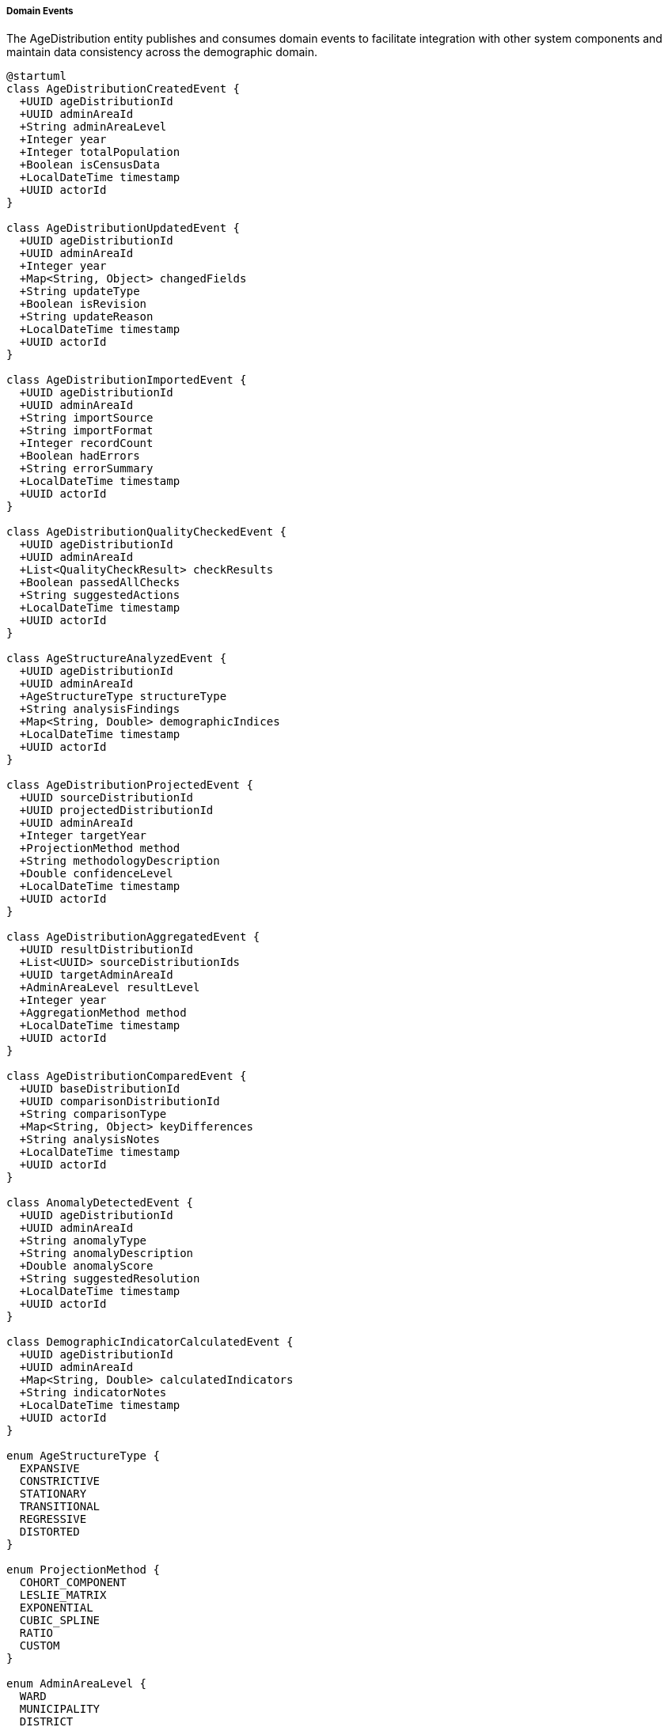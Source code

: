 ===== Domain Events

The AgeDistribution entity publishes and consumes domain events to facilitate integration with other system components and maintain data consistency across the demographic domain.

[plantuml]
----
@startuml
class AgeDistributionCreatedEvent {
  +UUID ageDistributionId
  +UUID adminAreaId
  +String adminAreaLevel
  +Integer year
  +Integer totalPopulation
  +Boolean isCensusData
  +LocalDateTime timestamp
  +UUID actorId
}

class AgeDistributionUpdatedEvent {
  +UUID ageDistributionId
  +UUID adminAreaId
  +Integer year
  +Map<String, Object> changedFields
  +String updateType
  +Boolean isRevision
  +String updateReason
  +LocalDateTime timestamp
  +UUID actorId
}

class AgeDistributionImportedEvent {
  +UUID ageDistributionId
  +UUID adminAreaId
  +String importSource
  +String importFormat
  +Integer recordCount
  +Boolean hadErrors
  +String errorSummary
  +LocalDateTime timestamp
  +UUID actorId
}

class AgeDistributionQualityCheckedEvent {
  +UUID ageDistributionId
  +UUID adminAreaId
  +List<QualityCheckResult> checkResults
  +Boolean passedAllChecks
  +String suggestedActions
  +LocalDateTime timestamp
  +UUID actorId
}

class AgeStructureAnalyzedEvent {
  +UUID ageDistributionId
  +UUID adminAreaId
  +AgeStructureType structureType
  +String analysisFindings
  +Map<String, Double> demographicIndices
  +LocalDateTime timestamp
  +UUID actorId
}

class AgeDistributionProjectedEvent {
  +UUID sourceDistributionId
  +UUID projectedDistributionId
  +UUID adminAreaId
  +Integer targetYear
  +ProjectionMethod method
  +String methodologyDescription
  +Double confidenceLevel
  +LocalDateTime timestamp
  +UUID actorId
}

class AgeDistributionAggregatedEvent {
  +UUID resultDistributionId
  +List<UUID> sourceDistributionIds
  +UUID targetAdminAreaId
  +AdminAreaLevel resultLevel
  +Integer year
  +AggregationMethod method
  +LocalDateTime timestamp
  +UUID actorId
}

class AgeDistributionComparedEvent {
  +UUID baseDistributionId
  +UUID comparisonDistributionId
  +String comparisonType
  +Map<String, Object> keyDifferences
  +String analysisNotes
  +LocalDateTime timestamp
  +UUID actorId
}

class AnomalyDetectedEvent {
  +UUID ageDistributionId
  +UUID adminAreaId
  +String anomalyType
  +String anomalyDescription
  +Double anomalyScore
  +String suggestedResolution
  +LocalDateTime timestamp
  +UUID actorId
}

class DemographicIndicatorCalculatedEvent {
  +UUID ageDistributionId
  +UUID adminAreaId
  +Map<String, Double> calculatedIndicators
  +String indicatorNotes
  +LocalDateTime timestamp
  +UUID actorId
}

enum AgeStructureType {
  EXPANSIVE
  CONSTRICTIVE
  STATIONARY
  TRANSITIONAL
  REGRESSIVE
  DISTORTED
}

enum ProjectionMethod {
  COHORT_COMPONENT
  LESLIE_MATRIX
  EXPONENTIAL
  CUBIC_SPLINE
  RATIO
  CUSTOM
}

enum AdminAreaLevel {
  WARD
  MUNICIPALITY
  DISTRICT
  PROVINCE
  COUNTRY
}

enum AggregationMethod {
  SUM
  WEIGHTED_AVERAGE
  PROPORTIONAL
  CUSTOM
}

class QualityCheckResult {
  +String checkType
  +Boolean passed
  +Double score
  +String description
  +String recommendation
}

abstract class DomainEvent
DomainEvent <|-- AgeDistributionCreatedEvent
DomainEvent <|-- AgeDistributionUpdatedEvent
DomainEvent <|-- AgeDistributionImportedEvent
DomainEvent <|-- AgeDistributionQualityCheckedEvent
DomainEvent <|-- AgeStructureAnalyzedEvent
DomainEvent <|-- AgeDistributionProjectedEvent
DomainEvent <|-- AgeDistributionAggregatedEvent
DomainEvent <|-- AgeDistributionComparedEvent
DomainEvent <|-- AnomalyDetectedEvent
DomainEvent <|-- DemographicIndicatorCalculatedEvent

AgeStructureAnalyzedEvent -- AgeStructureType
AgeDistributionProjectedEvent -- ProjectionMethod
AgeDistributionAggregatedEvent -- AdminAreaLevel
AgeDistributionAggregatedEvent -- AggregationMethod
AgeDistributionQualityCheckedEvent *-- "many" QualityCheckResult
@enduml
----

==== Core Domain Events

===== AgeDistributionCreatedEvent

Triggered when a new age distribution dataset is created for an administrative area.

[cols="1,3", options="header"]
|===
| Attribute | Description
| ageDistributionId | Unique identifier of the newly created age distribution
| adminAreaId | Administrative area this distribution belongs to
| adminAreaLevel | Level of the administrative area (WARD, MUNICIPALITY, etc.)
| year | Year of the age distribution data
| totalPopulation | Total population recorded
| isCensusData | Whether this is official census data
| timestamp | When the event occurred
| actorId | User or system that created the distribution
|===

*Business Impact:* This event initiates various secondary processes including data quality checks, notification to analysts, and updating of administrative area population totals. In Nepal's context, new age distribution data is particularly significant as it influences resource allocation formulas used by ministries to distribute development funds to local governments.

===== AgeDistributionUpdatedEvent

Triggered when changes are made to existing age distribution data.

[cols="1,3", options="header"]
|===
| Attribute | Description
| ageDistributionId | Identifier of the updated distribution
| adminAreaId | Administrative area identifier
| year | Year of the distribution data
| changedFields | Map of fields that were changed with their old and new values
| updateType | Type of update (CORRECTION, REVISION, ENHANCEMENT)
| isRevision | Whether this is an official revision
| updateReason | Reason for the update
| timestamp | When the event occurred
| actorId | User who made the update
|===

*Business Impact:* This event may trigger recalculation of demographic indicators, re-aggregation of higher-level administrative areas, and notifications to stakeholders about changed data. For Nepal, the ability to track changes is especially important when reconciling data from multiple government agencies that may have different methodologies.

===== AgeDistributionImportedEvent

Triggered when age distribution data is imported from an external source.

[cols="1,3", options="header"]
|===
| Attribute | Description
| ageDistributionId | Identifier of the imported distribution
| adminAreaId | Administrative area identifier
| importSource | Source of the imported data (CBS, UNFPA, etc.)
| importFormat | Format of the imported data (CSV, Excel, etc.)
| recordCount | Number of records imported
| hadErrors | Whether there were errors during import
| errorSummary | Summary of any errors encountered
| timestamp | When the import occurred
| actorId | User who performed the import
|===

*Business Impact:* Data import is a common operation in Nepal's decentralized statistical system, where data may originate from multiple sources including the Central Bureau of Statistics, ministry field offices, and international organizations. This event initiates data validation processes and ensures proper attribution of data sources.

==== Specialized Domain Events

===== AgeDistributionQualityCheckedEvent

Triggered when quality checks are performed on age distribution data.

[cols="1,3", options="header"]
|===
| Attribute | Description
| ageDistributionId | Identifier of the checked distribution
| adminAreaId | Administrative area identifier
| checkResults | Results of individual quality checks
| passedAllChecks | Whether all checks were passed
| suggestedActions | Suggested actions for failed checks
| timestamp | When checks were performed
| actorId | User or system that performed the checks
|===

*Business Impact:* Data quality is a significant concern in Nepal's demographic data, particularly regarding age heaping and digit preference. This event allows systems to flag potentially problematic data patterns, especially important for remote regions where direct validation is challenging.

===== AgeStructureAnalyzedEvent

Triggered when a structural analysis of age distribution is completed.

[cols="1,3", options="header"]
|===
| Attribute | Description
| ageDistributionId | Identifier of the analyzed distribution
| adminAreaId | Administrative area identifier
| structureType | Type of age structure identified
| analysisFindings | Textual description of analysis findings
| demographicIndices | Map of calculated demographic indices
| timestamp | When the analysis was completed
| actorId | User or system that performed the analysis
|===

*Business Impact:* Age structure analysis provides critical insights for planning across multiple sectors. This event can trigger notifications to relevant ministries when specific demographic patterns are detected, such as rapidly aging populations that require expanded elder care services or youth bulges that signal future workforce expansion needs.

===== AgeDistributionProjectedEvent

Triggered when a new age distribution projection is created for a future year.

[cols="1,3", options="header"]
|===
| Attribute | Description
| sourceDistributionId | Identifier of the source distribution
| projectedDistributionId | Identifier of the created projection
| adminAreaId | Administrative area identifier
| targetYear | Year being projected
| method | Projection method used
| methodologyDescription | Description of methodology
| confidenceLevel | Confidence level of the projection
| timestamp | When the projection was created
| actorId | User or system that created the projection
|===

*Business Impact:* Projections are essential for Nepal's planning processes, particularly for infrastructure development with long implementation timeframes. This event allows planning departments to be notified of new projections relevant to their sector and geography.

===== AgeDistributionAggregatedEvent

Triggered when ward-level data is aggregated to higher administrative levels.

[cols="1,3", options="header"]
|===
| Attribute | Description
| resultDistributionId | Identifier of the aggregated distribution
| sourceDistributionIds | Identifiers of source distributions
| targetAdminAreaId | Identifier of the target administrative area
| resultLevel | Administrative level of the result
| year | Year of the aggregated data
| method | Method used for aggregation
| timestamp | When the aggregation occurred
| actorId | User or system that performed the aggregation
|===

*Business Impact:* Aggregation events are vital in Nepal's federal structure where planning happens at multiple administrative levels. Provincial and federal ministries rely on these aggregations for policy development, while ensuring the constituent units (often wards or municipalities) are properly represented in the aggregated data.

===== AgeDistributionComparedEvent

Triggered when two age distributions are formally compared.

[cols="1,3", options="header"]
|===
| Attribute | Description
| baseDistributionId | Identifier of the base distribution
| comparisonDistributionId | Identifier of the comparison distribution
| comparisonType | Type of comparison (TIME, GEOGRAPHY, SCENARIO)
| keyDifferences | Map of key differences identified
| analysisNotes | Notes from the comparison analysis
| timestamp | When the comparison was performed
| actorId | User who performed the comparison
|===

*Business Impact:* Comparative analysis is essential for understanding demographic transitions in Nepal's diverse regions, particularly contrasting urban and rural demographic patterns or before/after impacts of significant events like the 2015 earthquake.

===== AnomalyDetectedEvent

Triggered when unusual patterns are detected in age distribution data.

[cols="1,3", options="header"]
|===
| Attribute | Description
| ageDistributionId | Identifier of the distribution with anomaly
| adminAreaId | Administrative area identifier
| anomalyType | Type of anomaly detected
| anomalyDescription | Description of the anomaly
| anomalyScore | Quantified measure of the anomaly
| suggestedResolution | Suggested resolution for the anomaly
| timestamp | When the anomaly was detected
| actorId | User or system that detected the anomaly
|===

*Business Impact:* Anomaly detection helps identify both data quality issues and genuine demographic phenomena requiring investigation. In Nepal, this has been particularly valuable for detecting migration impacts in specific age cohorts and identifying data collection issues in remote regions.

===== DemographicIndicatorCalculatedEvent

Triggered when demographic indicators are calculated from age distribution data.

[cols="1,3", options="header"]
|===
| Attribute | Description
| ageDistributionId | Identifier of the source distribution
| adminAreaId | Administrative area identifier
| calculatedIndicators | Map of calculated indicators and their values
| indicatorNotes | Notes about the calculated indicators
| timestamp | When calculation occurred
| actorId | User or system that performed the calculation
|===

*Business Impact:* Demographic indicators provide actionable insights for planners and policymakers. This event allows various stakeholders to be notified when relevant indicators are updated, ensuring planning decisions are based on the most current demographic analysis.

==== Event Handling Architecture

[plantuml]
----
@startuml
participant "DemographicService" as Service
participant "AgeDistribution" as Entity
participant "EventPublisher" as Publisher
participant "QualityCheckService" as Quality
participant "AggregationService" as Aggregation
participant "NotificationService" as Notify
participant "IndexingService" as Index
participant "AuditService" as Audit

Service -> Entity: createAgeDistribution(adminAreaId, year, data)
activate Entity

Entity -> Entity: constructDistribution()
Entity -> Entity: calculateDerivedMetrics()
Entity -> Publisher: publishEvent(AgeDistributionCreatedEvent)
activate Publisher

Publisher -> Audit: recordEvent(event)
activate Audit
Publisher <-- Audit: recorded
deactivate Audit

Publisher -> Quality: scheduleQualityChecks(ageDistributionId)
activate Quality
Quality -> Quality: performDataChecks()
Quality -> Quality: evaluateCompletenessAndConsistency()
Quality -> Publisher: publishEvent(AgeDistributionQualityCheckedEvent)
Publisher <-- Quality: checksScheduled
deactivate Quality

Publisher -> Aggregation: triggerRollup(ageDistributionId)
activate Aggregation
Aggregation -> Aggregation: identifyParentAdminAreas()
Aggregation -> Aggregation: aggregateToHigherLevels()
Aggregation -> Publisher: publishEvent(AgeDistributionAggregatedEvent)
Publisher <-- Aggregation: aggregationTriggered
deactivate Aggregation

Publisher -> Index: updateSearchIndex(ageDistributionId)
activate Index
Index -> Index: extractSearchableFields()
Index -> Index: buildIndexEntries()
Publisher <-- Index: indexUpdated
deactivate Index

Publisher -> Notify: sendAnalystNotification(ageDistributionId)
activate Notify
Notify -> Notify: identifyInterestedStakeholders()
Notify -> Notify: prepareNotificationContent()
Notify -> Notify: dispatchNotifications()
Publisher <-- Notify: notificationsSent
deactivate Notify

Entity <-- Publisher: eventsPublished
deactivate Publisher

Service <-- Entity: distributionCreated
deactivate Entity

Service -> Entity: updateAgeDistribution(ageDistributionId, updatedData)
activate Entity
Entity -> Entity: validateUpdates()
Entity -> Entity: applyChanges()
Entity -> Entity: recalculateDerivedMetrics()
Entity -> Publisher: publishEvent(AgeDistributionUpdatedEvent)
activate Publisher

Publisher -> Audit: recordEvent(event)
activate Audit
Publisher <-- Audit: recorded
deactivate Audit

Publisher -> Aggregation: invalidateCachedAggregations(adminAreaId)
activate Aggregation
Aggregation -> Aggregation: markAggregationsForRefresh()
Publisher <-- Aggregation: cacheInvalidated
deactivate Aggregation

alt Major Update
  Publisher -> Quality: scheduleQualityChecks(ageDistributionId)
  activate Quality
  Publisher <-- Quality: checksScheduled
  deactivate Quality
end

Publisher -> Notify: sendUpdateNotification(ageDistributionId, changedFields)
activate Notify
Notify -> Notify: identifyImpactedStakeholders()
Publisher <-- Notify: notificationsSent
deactivate Notify

Entity <-- Publisher: eventsPublished
deactivate Publisher

Service <-- Entity: distributionUpdated
deactivate Entity
@enduml
----

The diagram above illustrates how events flow through the system when age distribution data is created or updated. The process demonstrates several key patterns:

1. **Event-Driven Quality Assurance**: Data quality checks are triggered automatically after creation events, ensuring all data is validated.

2. **Hierarchical Propagation**: Events trigger aggregation to higher administrative levels, maintaining consistency throughout the hierarchy.

3. **Stakeholder Notification**: Relevant stakeholders are notified of data changes that affect their domains.

4. **Audit Trail**: All events are recorded for audit purposes, maintaining transparency and traceability.

5. **Search Indexing**: New and updated data is automatically indexed for search capabilities.

==== Event Application Use Cases

===== Tracking Demographic Transition in a Local Area

When age distribution data is updated for a municipality, the system needs to track demographic transition phases and notify relevant stakeholders:

1. The `AgeStructureAnalyzedEvent` identifies a shift from an EXPANSIVE to a TRANSITIONAL age structure.
2. This triggers notifications to the local government about changing service needs.
3. Planning systems are updated with information about anticipated shifts in school enrollment, healthcare demand, and workforce dynamics.
4. The local government dashboard highlights the transition with comparative pyramid visualizations showing the structural shift.

This process ensures local governments in Nepal can adapt their development plans to emerging demographic realities, particularly important as the country undergoes rapid demographic transition with significant regional variations.

===== Cross-Border Migration Analysis

When anomalies are detected in age-specific populations for border municipalities:

1. The `AnomalyDetectedEvent` flags unusual patterns in working-age male cohorts.
2. Migration analysis systems compare the patterns with known migration corridors.
3. The labor ministry receives notifications about potential changes in outmigration patterns.
4. Local governments along the identified corridors receive alerts to prepare for potential service impacts.

This process is especially relevant for Nepal given its open border with India and significant international labor migration, which creates distinctive demographic signatures in source communities.

===== Population Projection for Infrastructure Planning

When the national planning commission requires updated projections for a major infrastructure project:

1. The `AgeDistributionProjectedEvent` generates projections for the project area through 2040.
2. Sectoral planning systems receive notifications about the new projections.
3. The infrastructure sizing algorithm incorporates the new population forecasts.
4. Financial planning systems update long-term cost estimates based on the projected service population.

This ensures that major infrastructure investments in Nepal, often with 25+ year lifespans, are properly sized for future population needs, avoiding both under-capacity and wasteful overbuilding.

==== Nepal-Specific Event Considerations

1. **Administrative Restructuring**: Events include mechanisms to handle Nepal's administrative boundary changes, particularly important since the 2017 federal restructuring that significantly altered the administrative geography.

2. **Seasonal Migration Patterns**: Events related to anomaly detection are designed to differentiate between permanent demographic changes and Nepal's significant seasonal migration patterns, particularly in agricultural regions.

3. **Census Cycle Alignment**: Events are designed to handle the transition between Nepal's 10-year census cycles, with different validation approaches for census years versus intercensal estimates.

4. **Multi-Language Support**: Events include support for both Nepali and English content, reflecting Nepal's bilingual administrative environment.

5. **Disaster Impact Analysis**: Special events track demographic shifts following disasters, essential in Nepal's context where earthquakes, floods, and landslides can cause significant population displacements.

These Nepal-specific considerations ensure that the event architecture addresses the country's unique demographic context and administrative requirements, providing a foundation for evidence-based planning across all levels of governance.

===== Integration with National Standards

The event system integrates with Nepal's national data standards, including:

1. **CBS Data Protocols**: Alignment with Central Bureau of Statistics data classification standards
2. **National ID Integration**: Capability to link with Nepal's National ID program for population verification
3. **Federal Structure Mapping**: Mapping to the official administrative codes from the Ministry of Federal Affairs
4. **Electronic Government Procurement System**: Structured data formats compatible with Nepal's e-GP system
5. **Digital Nepal Framework**: Conformance with interoperability standards from the Digital Nepal initiative

This standards alignment ensures that demographic events can seamlessly integrate with other government systems, supporting Nepal's digital transformation goals.

===== Security and Privacy Considerations

Given the sensitivity of demographic data, the event system implements several safeguards:

1. **Data Anonymization**: Population aggregations enforce minimum thresholds for small areas
2. **Role-Based Access**: Different event subscriptions based on user roles
3. **Geographic Restriction**: Event access limited by administrative jurisdiction
4. **Audit Logging**: Comprehensive logs of all event access
5. **Privacy by Design**: Events structured to minimize inclusion of potentially sensitive data

These measures ensure compliance with Nepal's privacy regulations while enabling appropriate data sharing for planning purposes.
